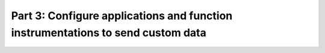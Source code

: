 .. _send-custom-data-apm:

***********************************************************************************
Part 3: Configure applications and function instrumentations to send custom data
***********************************************************************************

.. meta:: 
    :description: Configure your instrumentations to send custom metrics to Splunk Observability Cloud.